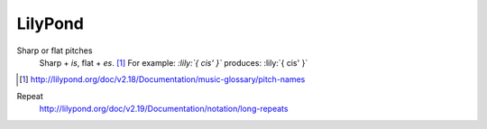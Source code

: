 ========
LilyPond
========

Sharp or flat pitches
    Sharp + `is`, flat + `es`. [#]_
    For example: `:lily:`{ cis' }`` produces: :lily:`{ cis' }`

.. [#] http://lilypond.org/doc/v2.18/Documentation/music-glossary/pitch-names

Repeat
    http://lilypond.org/doc/v2.19/Documentation/notation/long-repeats
